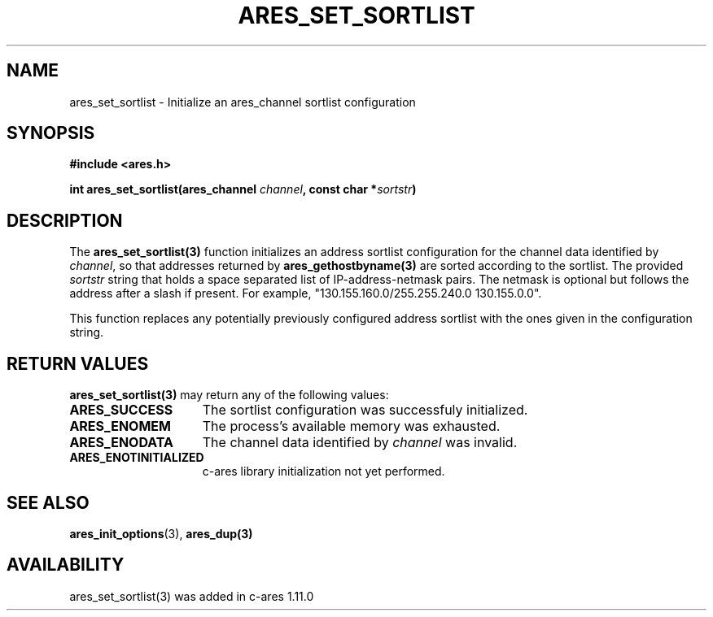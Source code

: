 .\"
.\" Permission to use, copy, modify, and distribute this
.\" software and its documentation for any purpose and without
.\" fee is hereby granted, provided that the above copyright
.\" notice appear in all copies and that both that copyright
.\" notice and this permission notice appear in supporting
.\" documentation, and that the name of M.I.T. not be used in
.\" advertising or publicity pertaining to distribution of the
.\" software without specific, written prior permission.
.\" M.I.T. makes no representations about the suitability of
.\" this software for any purpose.  It is provided "as is"
.\" without express or implied warranty.
.\"
.TH ARES_SET_SORTLIST 3 "23 November 2015"
.SH NAME
ares_set_sortlist \- Initialize an ares_channel sortlist configuration
.SH SYNOPSIS
.nf
.B #include <ares.h>
.PP
.B int ares_set_sortlist(ares_channel \fIchannel\fP, const char *\fIsortstr\fP)
.fi
.SH DESCRIPTION
The \fBares_set_sortlist(3)\fP function initializes an address sortlist configuration
for the channel data identified by
.IR channel ,
so that addresses returned by \fBares_gethostbyname(3)\fP are sorted according to the
sortlist.  The provided
.IR sortstr
string that holds a space separated list of IP-address-netmask pairs.  The
netmask is optional but follows the address after a slash if present.  For example,
"130.155.160.0/255.255.240.0 130.155.0.0".

This function replaces any potentially previously configured address sortlist
with the ones given in the configuration string.

.SH RETURN VALUES
.B ares_set_sortlist(3)
may return any of the following values:
.TP 15
.B ARES_SUCCESS
The sortlist configuration was successfuly initialized.
.TP 15
.B ARES_ENOMEM
The process's available memory was exhausted.
.TP 15
.B ARES_ENODATA
The channel data identified by
.IR channel
was invalid.
.TP 15
.B ARES_ENOTINITIALIZED
c-ares library initialization not yet performed.
.SH SEE ALSO
.BR ares_init_options (3),
.BR ares_dup(3)
.SH AVAILABILITY
ares_set_sortlist(3) was added in c-ares 1.11.0
